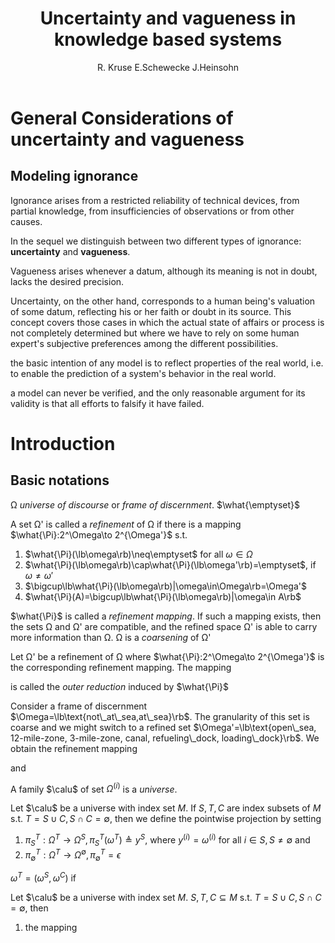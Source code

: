 #+TITLE: Uncertainty and vagueness in knowledge based systems
#+AUTHOR: R. Kruse E.Schewecke J.Heinsohn
#+LATEX_HEADER: \input{preamble.tex}
#+EXPORT_FILE_NAME: ../latex/UncertaintyandVagueness/UncertaintyandVagueness.tex
* General Considerations of uncertainty and vagueness
** Modeling ignorance
   Ignorance arises from a restricted reliability of technical devices, from
   partial knowledge, from insufficiencies of observations or from other causes. 

   In the sequel we distinguish between two different types of ignorance:
   *uncertainty* and *vagueness*.  

   Vagueness arises whenever a datum, although its meaning is not in doubt,
   lacks the desired precision. 

   Uncertainty, on the other hand, corresponds to a
   human being's valuation of some datum, reflecting his or her faith or doubt
   in its source. This concept covers those cases in which the actual state of
   affairs or process is not completely determined but where we have to rely on
   some human expert's subjective preferences among the different possibilities. 

   the basic intention of any model is to reflect properties of the real world,
   i.e. to enable the prediction of a system's behavior in the real world. 

   a model can never be verified, and the only reasonable argument for its
   validity is that all efforts to falsify it have failed.
* Introduction
** Basic notations
   \Omega /universe of discourse/ or /frame of discernment/.
   $\what{\emptyset}$
   #+ATTR_LATEX: :options []
   #+BEGIN_definition
   A set \Omega' is called a /refinement/ of \Omega if there is a mapping 
   $\what{\Pi}:2^\Omega\to 2^{\Omega'}$ s.t.
   1. $\what{\Pi}(\lb\omega\rb)\neq\emptyset$ for all $\omega\in\Omega$
   2. $\what{\Pi}(\lb\omega\rb)\cap\what{\Pi}(\lb\omega'\rb)=\emptyset$, if
      $\omega\neq\omega'$ 
   3. $\bigcup\lb\what{\Pi}(\lb\omega\rb)|\omega\in\Omega\rb=\Omega'$
   4. $\what{\Pi}(A)=\bigcup\lb\what{\Pi}(\lb\omega\rb)|\omega\in A\rb$
   #+END_definition
   $\what{\Pi}$ is called a /refinement mapping/. If such a mapping exists, then
   the sets \Omega and \Omega' are compatible, and the refined space \Omega' is
   able to carry more information than \Omega. \Omega is a /coarsening/ of \Omega'

   #+ATTR_LATEX: :options []
   #+BEGIN_definition
   Let \Omega' be a refinement of \Omega where $\what{\Pi}:2^\Omega\to
   2^{\Omega'}$ is the corresponding refinement mapping. The mapping
   \begin{equation*}
   \Pi:2^{\Omega'}\to 2^\Omega,\quad\Pi(A')\stackrel{d}{=}\lb
   \omega\in\Omega\mid\what{\Pi}(\lb\omega\rb)\cap A\neq\emptyset\rb
   \end{equation*}
   is called the /outer reduction/ induced by $\what{\Pi}$
   #+END_definition

   Consider a frame of discernment $\Omega=\lb\text{not\_at\_sea,at\_sea}\rb$.
   The granularity of this set is coarse and we might switch to a refined set
   $\Omega'=\lb\text{open\_sea, 12-mile-zone, 3-mile-zone, canal, refueling\_dock,
   loading\_dock}\rb$. We obtain the refinement mapping
   \begin{align*}
   \what{\Pi}(\lb\text{at\_sea}\rb)&=\lb\text{open\_sea, 12-mile-zone, 3-mile-zone}
   \rb\\
   \what{\Pi}(\lb\text{not\_at\_sea}\rb)&=\lb
   \text{canal, refueling\_dock, loading\_dock}\rb
   \end{align*}
   and 
   \begin{align*}
   \Pi(\lb\text{open\_sea}\rb)&=\lb\text{at\_sea}\rb\\
   \Pi(\lb\text{canal}\rb)&=\lb\text{not\_at\_sea}\rb\\
   \end{align*}

   A family $\calu$ of set $\Omega^{(i)}$ is a /universe/.

   #+ATTR_LATEX: :options []
   #+BEGIN_definition
   Let $\calu$ be a universe with index set $M$. If $S,T,C$ are index subsets of
   $M$ s.t. $T=S\cup C,S\cap C=\emptyset$, then we define the pointwise
   projection by setting
   1. $\pi_S^T:\Omega^T\to\Omega^S,\pi^T_S(\omega^T)\triangleq y^S$, where 
      $y^{(i)}=\omega^{(i)}$ for all $i\in S,S\neq\emptyset$ and
   2. $\pi^T_\emptyset:\Omega^T\to\Omega^{\emptyset},\pi^T_\emptyset=\epsilon$

      
   $\omega^T=(\omega^S,\omega^C)$ if 
   \begin{equation*}
   \pi^T_S(\omega^T)=\omega^S\;\text{ and }\; \pi^T_C(\omega^T)=\omega^C
   \end{equation*}
   #+END_definition

   #+ATTR_LATEX: :options []
   #+BEGIN_definition
   Let $\calu$ be a universe with index set $M$. $S,T,C\subseteq M$ s.t.
   $T=S\cup C,S\cap C=\emptyset$, then
   1. the mapping
      \begin{align*}
      &\Pi^T_S:2^{(\Omega^T)}\to 2^{(\Omega^S)}\\
      &\Pi^T_S(A)\triangleq\lb\omega^T\in\Omega^S\mid\exists\omega^T\in A:
      \pi^T_S(\omega^T)=\omega^S\rb
      \end{align*}
   #+END_definition

